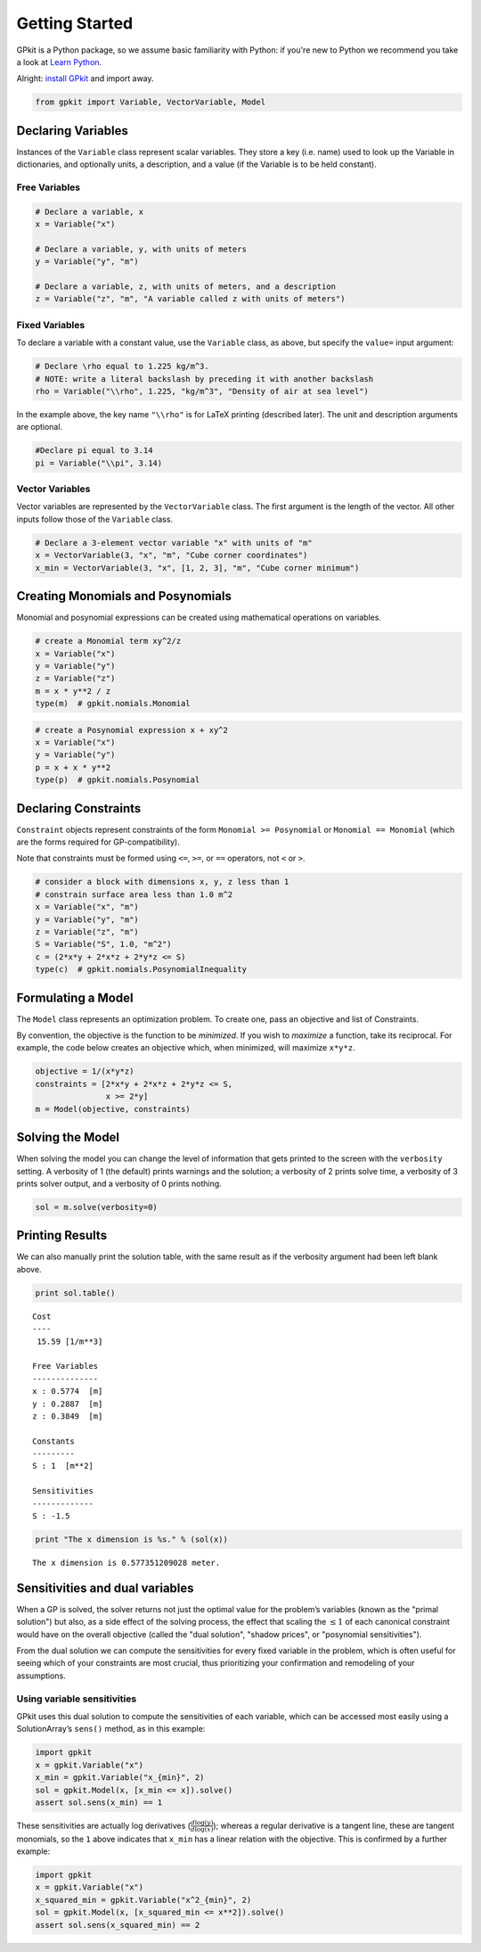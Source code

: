 Getting Started
***************

GPkit is a Python package, so we assume basic familiarity with Python: if you're new to Python we recommend you take a look at `Learn Python <http://www.learnpython.org>`_.

Alright: `install GPkit <installation.html>`_ and import away.

.. code-block:: python

    from gpkit import Variable, VectorVariable, Model


Declaring Variables
===================
Instances of the ``Variable`` class represent scalar variables. They store a key (i.e. name) used to look up the Variable in dictionaries, and optionally units, a description, and a value (if the Variable is to be held constant).


Free Variables
--------------
.. code-block:: python

    # Declare a variable, x
    x = Variable("x")

    # Declare a variable, y, with units of meters
    y = Variable("y", "m")

    # Declare a variable, z, with units of meters, and a description
    z = Variable("z", "m", "A variable called z with units of meters")

Fixed Variables
---------------
To declare a variable with a constant value, use the ``Variable`` class, as above, but specify the ``value=`` input argument:

.. code-block:: python

    # Declare \rho equal to 1.225 kg/m^3.
    # NOTE: write a literal backslash by preceding it with another backslash
    rho = Variable("\\rho", 1.225, "kg/m^3", "Density of air at sea level")

In the example above, the key name ``"\\rho"`` is for LaTeX printing (described later). The unit and description arguments are optional.

.. code-block:: python

    #Declare pi equal to 3.14
    pi = Variable("\\pi", 3.14)



Vector Variables
----------------
Vector variables are represented by the ``VectorVariable`` class.
The first argument is the length of the vector.
All other inputs follow those of the ``Variable`` class.

.. code-block:: python

    # Declare a 3-element vector variable "x" with units of "m"
    x = VectorVariable(3, "x", "m", "Cube corner coordinates")
    x_min = VectorVariable(3, "x", [1, 2, 3], "m", "Cube corner minimum")


Creating Monomials and Posynomials
==================================

Monomial and posynomial expressions can be created using mathematical operations on variables.

.. code-block:: python

    # create a Monomial term xy^2/z
    x = Variable("x")
    y = Variable("y")
    z = Variable("z")
    m = x * y**2 / z
    type(m)  # gpkit.nomials.Monomial

.. code-block:: python

    # create a Posynomial expression x + xy^2
    x = Variable("x")
    y = Variable("y")
    p = x + x * y**2
    type(p)  # gpkit.nomials.Posynomial

Declaring Constraints
=====================

.. Introduce ConstraintSets here

``Constraint`` objects represent constraints of the form ``Monomial >= Posynomial``  or ``Monomial == Monomial`` (which are the forms required for GP-compatibility).

Note that constraints must be formed using ``<=``, ``>=``, or ``==`` operators, not ``<`` or ``>``.

.. code-block:: python

    # consider a block with dimensions x, y, z less than 1
    # constrain surface area less than 1.0 m^2
    x = Variable("x", "m")
    y = Variable("y", "m")
    z = Variable("z", "m")
    S = Variable("S", 1.0, "m^2")
    c = (2*x*y + 2*x*z + 2*y*z <= S)
    type(c)  # gpkit.nomials.PosynomialInequality

Formulating a Model
================

The ``Model`` class represents an optimization problem. To create one, pass an objective and list of Constraints.

By convention, the objective is the function to be *minimized*. If you wish to *maximize* a function, take its reciprocal. For example, the code below creates an objective which, when minimized, will maximize ``x*y*z``.

.. code-block:: python

    objective = 1/(x*y*z)
    constraints = [2*x*y + 2*x*z + 2*y*z <= S,
                   x >= 2*y]
    m = Model(objective, constraints)


Solving the Model
=================

.. move example solve printouts (below) up to here

When solving the model you can change the level of information that gets printed to the screen with the ``verbosity`` setting. A verbosity of 1 (the default) prints warnings and the solution; a verbosity of 2 prints solve time, a verbosity of 3 prints solver output, and a verbosity of 0 prints nothing.

.. code-block:: python

    sol = m.solve(verbosity=0)


Printing Results
================

We can also manually print the solution table, with the same result as if the verbosity argument had been left blank above.

.. code-block:: python

    print sol.table()

::

    Cost
    ----
     15.59 [1/m**3]

    Free Variables
    --------------
    x : 0.5774  [m]
    y : 0.2887  [m]
    z : 0.3849  [m]

    Constants
    ---------
    S : 1  [m**2]

    Sensitivities
    -------------
    S : -1.5

.. code-block:: python

    print "The x dimension is %s." % (sol(x))

::

    The x dimension is 0.577351209028 meter.

.. refactor this section; explain what can be done with a SolutionArray
.. e.g. table(), __call__, ["variables"], etc.

Sensitivities and dual variables
================================

When a GP is solved, the solver returns not just the optimal value for the problem’s variables (known as the "primal solution") but also, as a side effect of the solving process, the effect that scaling the :math:`\leq 1` of each canonical constraint would have on the overall objective (called the "dual solution", "shadow prices", or "posynomial sensitivities").

From the dual solution we can compute the sensitivities for every fixed variable in the problem, which is often useful for seeing which of your constraints are most crucial, thus prioritizing your confirmation and remodeling of your assumptions.

Using variable sensitivities
----------------------------

GPkit uses this dual solution to compute the sensitivities of each variable, which can be accessed most easily using a SolutionArray’s ``sens()`` method, as in this example:

.. code-block:: python

    import gpkit
    x = gpkit.Variable("x")
    x_min = gpkit.Variable("x_{min}", 2)
    sol = gpkit.Model(x, [x_min <= x]).solve()
    assert sol.sens(x_min) == 1

These sensitivities are actually log derivatives (:math:`\frac{d \mathrm{log}(y)}{d \mathrm{log}(x)}`); whereas a regular derivative is a tangent line, these are tangent monomials, so the ``1`` above indicates that ``x_min`` has a linear relation with the objective. This is confirmed by a further example:

.. code-block:: python

    import gpkit
    x = gpkit.Variable("x")
    x_squared_min = gpkit.Variable("x^2_{min}", 2)
    sol = gpkit.Model(x, [x_squared_min <= x**2]).solve()
    assert sol.sens(x_squared_min) == 2

.. add a plot of a monomial approximation vs a tangent approximation
